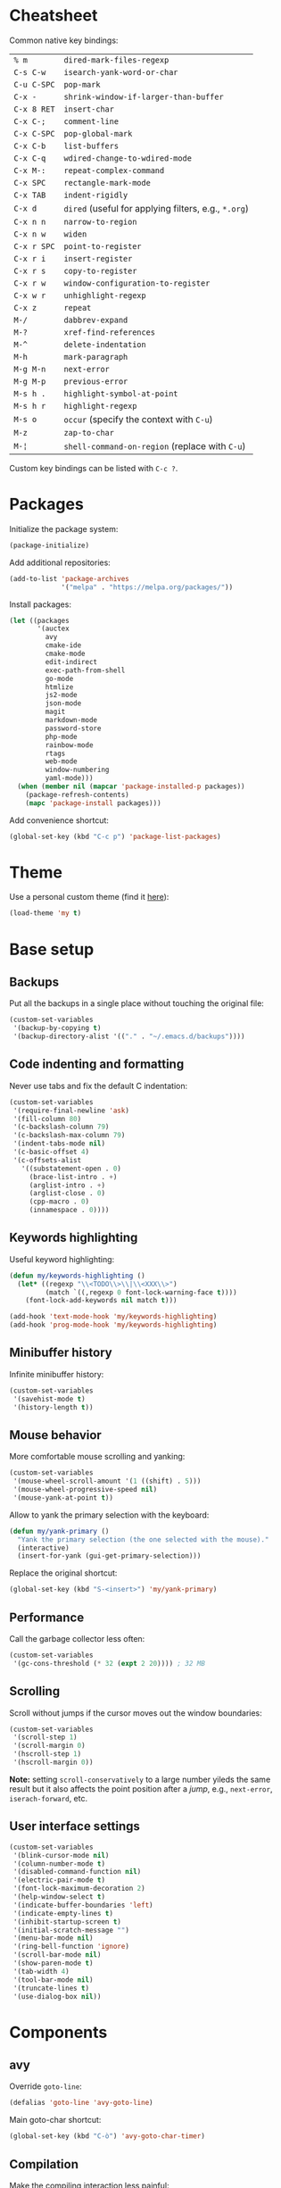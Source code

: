 * Cheatsheet

Common native key bindings:

| ~% m~       | ~dired-mark-files-regexp~                            |
| ~C-s C-w~   | ~isearch-yank-word-or-char~                          |
| ~C-u C-SPC~ | ~pop-mark~                                           |
| ~C-x -~     | ~shrink-window-if-larger-than-buffer~                |
| ~C-x 8 RET~ | ~insert-char~                                        |
| ~C-x C-;~   | ~comment-line~                                       |
| ~C-x C-SPC~ | ~pop-global-mark~                                    |
| ~C-x C-b~   | ~list-buffers~                                       |
| ~C-x C-q~   | ~wdired-change-to-wdired-mode~                       |
| ~C-x M-:~   | ~repeat-complex-command~                             |
| ~C-x SPC~   | ~rectangle-mark-mode~                                |
| ~C-x TAB~   | ~indent-rigidly~                                     |
| ~C-x d~     | ~dired~ (useful for applying filters, e.g., ~*.org~) |
| ~C-x n n~   | ~narrow-to-region~                                   |
| ~C-x n w~   | ~widen~                                              |
| ~C-x r SPC~ | ~point-to-register~                                  |
| ~C-x r i~   | ~insert-register~                                    |
| ~C-x r s~   | ~copy-to-register~                                   |
| ~C-x r w~   | ~window-configuration-to-register~                   |
| ~C-x w r~   | ~unhighlight-regexp~                                 |
| ~C-x z~     | ~repeat~                                             |
| ~M-/~       | ~dabbrev-expand~                                     |
| ~M-?~       | ~xref-find-references~                               |
| ~M-^~       | ~delete-indentation~                                 |
| ~M-h~       | ~mark-paragraph~                                     |
| ~M-g M-n~   | ~next-error~                                         |
| ~M-g M-p~   | ~previous-error~                                     |
| ~M-s h .~   | ~highlight-symbol-at-point~                          |
| ~M-s h r~   | ~highlight-regexp~                                   |
| ~M-s o~     | ~occur~ (specify the context with ~C-u~)             |
| ~M-z~       | ~zap-to-char~                                        |
| ~M-¦~       | ~shell-command-on-region~ (replace with ~C-u~)       |

Custom key bindings can be listed with ~C-c ?~.

* Packages

Initialize the package system:

#+BEGIN_SRC emacs-lisp
(package-initialize)
#+END_SRC

Add additional repositories:

#+BEGIN_SRC emacs-lisp
(add-to-list 'package-archives
             '("melpa" . "https://melpa.org/packages/"))
#+END_SRC

Install packages:

#+BEGIN_SRC emacs-lisp
(let ((packages
       '(auctex
         avy
         cmake-ide
         cmake-mode
         edit-indirect
         exec-path-from-shell
         go-mode
         htmlize
         js2-mode
         json-mode
         magit
         markdown-mode
         password-store
         php-mode
         rainbow-mode
         rtags
         web-mode
         window-numbering
         yaml-mode)))
  (when (member nil (mapcar 'package-installed-p packages))
    (package-refresh-contents)
    (mapc 'package-install packages)))
#+END_SRC

Add convenience shortcut:

#+BEGIN_SRC emacs-lisp
(global-set-key (kbd "C-c p") 'package-list-packages)
#+END_SRC

* Theme

Use a personal custom theme (find it [[file:my-theme.el][here]]):

#+BEGIN_SRC emacs-lisp
(load-theme 'my t)
#+END_SRC

* Base setup

** Backups

Put all the backups in a single place without touching the original file:

#+BEGIN_SRC emacs-lisp
(custom-set-variables
 '(backup-by-copying t)
 '(backup-directory-alist '(("." . "~/.emacs.d/backups"))))
#+END_SRC

** Code indenting and formatting

Never use tabs and fix the default C indentation:

#+BEGIN_SRC emacs-lisp
(custom-set-variables
 '(require-final-newline 'ask)
 '(fill-column 80)
 '(c-backslash-column 79)
 '(c-backslash-max-column 79)
 '(indent-tabs-mode nil)
 '(c-basic-offset 4)
 '(c-offsets-alist
   '((substatement-open . 0)
     (brace-list-intro . +)
     (arglist-intro . +)
     (arglist-close . 0)
     (cpp-macro . 0)
     (innamespace . 0))))
#+END_SRC

** Keywords highlighting

Useful keyword highlighting:

#+BEGIN_SRC emacs-lisp
(defun my/keywords-highlighting ()
  (let* ((regexp "\\<TODO\\>\\|\\<XXX\\>")
         (match `((,regexp 0 font-lock-warning-face t))))
    (font-lock-add-keywords nil match t)))

(add-hook 'text-mode-hook 'my/keywords-highlighting)
(add-hook 'prog-mode-hook 'my/keywords-highlighting)
#+END_SRC

** Minibuffer history

Infinite minibuffer history:

#+BEGIN_SRC emacs-lisp
(custom-set-variables
 '(savehist-mode t)
 '(history-length t))
#+END_SRC

** Mouse behavior

More comfortable mouse scrolling and yanking:

#+BEGIN_SRC emacs-lisp
(custom-set-variables
 '(mouse-wheel-scroll-amount '(1 ((shift) . 5)))
 '(mouse-wheel-progressive-speed nil)
 '(mouse-yank-at-point t))
#+END_SRC

Allow to yank the primary selection with the keyboard:

#+BEGIN_SRC emacs-lisp
(defun my/yank-primary ()
  "Yank the primary selection (the one selected with the mouse)."
  (interactive)
  (insert-for-yank (gui-get-primary-selection)))
#+END_SRC

Replace the original shortcut:

#+BEGIN_SRC emacs-lisp
(global-set-key (kbd "S-<insert>") 'my/yank-primary)
#+END_SRC

** Performance

Call the garbage collector less often:

#+BEGIN_SRC emacs-lisp
(custom-set-variables
 '(gc-cons-threshold (* 32 (expt 2 20)))) ; 32 MB
#+END_SRC

** Scrolling

Scroll without jumps if the cursor moves out the window boundaries:

#+BEGIN_SRC emacs-lisp
(custom-set-variables
 '(scroll-step 1)
 '(scroll-margin 0)
 '(hscroll-step 1)
 '(hscroll-margin 0))
#+END_SRC

**Note:** setting ~scroll-conservatively~ to a large number yileds the same result but it also affects the point position after a /jump/, e.g., ~next-error~, ~iserach-forward~, etc.

** User interface settings

#+BEGIN_SRC emacs-lisp
(custom-set-variables
 '(blink-cursor-mode nil)
 '(column-number-mode t)
 '(disabled-command-function nil)
 '(electric-pair-mode t)
 '(font-lock-maximum-decoration 2)
 '(help-window-select t)
 '(indicate-buffer-boundaries 'left)
 '(indicate-empty-lines t)
 '(inhibit-startup-screen t)
 '(initial-scratch-message "")
 '(menu-bar-mode nil)
 '(ring-bell-function 'ignore)
 '(scroll-bar-mode nil)
 '(show-paren-mode t)
 '(tab-width 4)
 '(tool-bar-mode nil)
 '(truncate-lines t)
 '(use-dialog-box nil))
#+END_SRC

* Components

** avy

Override ~goto-line~:

#+BEGIN_SRC emacs-lisp
(defalias 'goto-line 'avy-goto-line)
#+END_SRC

Main goto-char shortcut:

#+BEGIN_SRC emacs-lisp
(global-set-key (kbd "C-ò") 'avy-goto-char-timer)
#+END_SRC

** Compilation

Make the compiling interaction less painful:

#+BEGIN_SRC emacs-lisp
(custom-set-variables
 '(compile-command "make")
 '(compilation-scroll-output 'first-error)
 '(compilation-always-kill t)
 '(compilation-disable-input t))
#+END_SRC

Ensure that the compilation messages are nicely readable:

#+BEGIN_SRC emacs-lisp
(add-hook 'compilation-mode-hook 'visual-line-mode)
#+END_SRC

Add a recompilation helper:

#+BEGIN_SRC emacs-lisp
(defun my/smart-compile ()
  "Recompile or prompt a new compilation."
  (interactive)
  (if (local-variable-p 'compile-command)
      (compile compile-command)
    (if (get-buffer "*compilation*")
        (recompile)
      (call-interactively 'compile))))
#+END_SRC

Add convenience shortcuts:

#+BEGIN_SRC emacs-lisp
(global-set-key (kbd "C-c c") 'my/smart-compile)
(global-set-key (kbd "C-c C") 'compile)
#+END_SRC

** C/C++ IDE

This requires the [[https://github.com/Andersbakken/rtags][rtags]] external dependency and works out-of-the-box with CMake projects.

#+BEGIN_SRC emacs-lisp
(require 'rtags)
(cmake-ide-setup)
#+END_SRC

It should be enough to just navigate a project to take advantage of ~rtags~. The following enables the standard ~rtags~ convenience shortcuts (prefix ~C-c r~):

#+BEGIN_SRC emacs-lisp
(rtags-enable-standard-keybindings)
#+END_SRC

** Dired

Use the native Emacs Lisp ~ls~ program emulation:

#+BEGIN_SRC emacs-lisp
(require 'ls-lisp)

(custom-set-variables
 '(ls-lisp-use-insert-directory-program nil))
#+END_SRC

Group directories first and tune the displayed information:

#+BEGIN_SRC emacs-lisp
(custom-set-variables
 '(ls-lisp-dirs-first t)
 '(ls-lisp-use-localized-time-format t)
 '(ls-lisp-verbosity '(uid gid)))
#+END_SRC

** Easy customization interface

Avoid that Emacs messes up the configuration files:

#+BEGIN_SRC emacs-lisp
(custom-set-variables
 '(custom-file "/dev/null"))
#+END_SRC

This basically inhibit the "Save for Future Sessions" feature; saving the above file and manually loading it will not work either.

** ERC

Disable hard fill:

#+BEGIN_SRC emacs-lisp
(custom-set-variables
 '(erc-modules '(completion
                 autojoin
                 button
                 irccontrols
                 list
                 match
                 menu
                 move-to-prompt
                 netsplit
                 networks
                 noncommands
                 readonly
                 ring
                 stamp
                 track)))
#+END_SRC

Enable visual indentation instead:

#+BEGIN_SRC emacs-lisp
(add-hook 'erc-mode-hook 'visual-line-mode)
#+END_SRC

Make track mode less noisy:

#+BEGIN_SRC emacs-lisp
(custom-set-variables
 '(erc-track-exclude-types '("JOIN" "KICK" "NICK" "PART" "QUIT" "MODE")))
#+END_SRC

Set the timestamp on the left and always visible:

#+BEGIN_SRC emacs-lisp
(custom-set-variables
 '(erc-insert-timestamp-function 'erc-insert-timestamp-left)
 '(erc-timestamp-format "[%H:%M] ")
 '(erc-timestamp-only-if-changed-flag nil))
#+END_SRC

Disable automatic point recentering so that the prompt stays still (see ~C-h v scroll-conservatively~ for the magic number):

#+BEGIN_SRC emacs-lisp
(add-hook 'erc-mode-hook
          (lambda ()
            (set (make-local-variable 'scroll-conservatively) 101)))
#+END_SRC

Automatic [[https://freenode.net/][Freenode]] connection:

#+BEGIN_SRC emacs-lisp
(defun my/irc ()
  (interactive)
  (let* ((credentials (split-string (password-store-get "Freenode")))
         (nick (nth 0 credentials))
         (password (nth 1 credentials)))
    (erc
     :server "irc.freenode.net"
     :port 6667
     :nick nick
     :password password)))
#+END_SRC

Credentials are fetched from [[https://www.passwordstore.org/][pass]] (a graphical pinentry for GPG must be available, e.g., ~pinentry-qt~ and ~pinentry-mac~).

Setup the autojoin list:

#+BEGIN_SRC emacs-lisp
(custom-set-variables
 '(erc-autojoin-channels-alist '(("freenode.net$" . ("#emacs")))))
#+END_SRC

Add convenience shortcut:

#+BEGIN_SRC emacs-lisp
(global-set-key (kbd "C-c i") 'my/irc)
#+END_SRC

** Eshell

Nicer prompt for Eshell:

#+BEGIN_SRC emacs-lisp
(defun my/eshell-prompt-function ()
  (format "%s\n%s "
          (abbreviate-file-name (eshell/pwd))
          (if (= (user-uid) 0) "#" "$")))

(custom-set-variables
 '(eshell-banner-message "")
 '(eshell-prompt-regexp "^[$#] ")
 '(eshell-prompt-function 'my/eshell-prompt-function))
#+END_SRC

Add convenience shortcut:

#+BEGIN_SRC emacs-lisp
(global-set-key (kbd "C-c e") 'eshell)
#+END_SRC

** Grep

Ignore Node.js folder in searches:

#+BEGIN_SRC emacs-lisp
(eval-after-load "grep"
  '(add-to-list 'grep-find-ignored-directories "node_modules"))
#+END_SRC

Use a cleaner ~rgrep~ output by hiding the command:

#+BEGIN_SRC emacs-lisp
(defun my/rgrep-fix (&rest ignore)
  (save-excursion
    (with-current-buffer grep-last-buffer
      (goto-line 5) ; manually checked
      (narrow-to-region (point) (point-max)))))

(advice-add 'rgrep :after 'my/rgrep-fix)
#+END_SRC

Add convenience shortcut:

#+BEGIN_SRC emacs-lisp
(global-set-key (kbd "C-c g") 'rgrep)
#+END_SRC

** HTML

Associate ~web-mode~:

#+BEGIN_SRC emacs-lisp
(add-to-list 'auto-mode-alist '("\\.html?\\'" . web-mode))
#+END_SRC

** IBuffer

Do not annoy with trivial confirmations:

#+BEGIN_SRC emacs-lisp
(custom-set-variables
 '(ibuffer-expert t))
#+END_SRC

Use ~ibuffer~ instead of ~list-buffer~:

#+BEGIN_SRC emacs-lisp
(defalias 'list-buffers 'ibuffer)
#+END_SRC

** Ispell

#+BEGIN_SRC emacs-lisp
(custom-set-variables
 '(ispell-silently-savep t))
#+END_SRC

#+BEGIN_SRC emacs-lisp
(add-to-list 'safe-local-eval-forms
             '(setq ispell-personal-dictionary
                    (concat default-directory ".dictionary")))
#+END_SRC

The above allows to safely set a per-directory personal dictionary (~.dir-locals.el~), for example:

#+BEGIN_SRC emacs-lisp :tangle no
((nil . ((ispell-local-dictionary . "english")
         (eval . (setq ispell-personal-dictionary
                       (concat default-directory ".dictionary"))))))
#+END_SRC

** JavaScript

Associate ~js2-mode~:

#+BEGIN_SRC emacs-lisp
(add-to-list 'auto-mode-alist '("\\.js\\'" . js2-mode))
(add-to-list 'interpreter-mode-alist '("node" . js2-mode))
#+END_SRC

** Magit

Use magit for external ~git commit~ and enable spell checking:

#+BEGIN_SRC emacs-lisp
(global-git-commit-mode)
(add-hook 'git-commit-setup-hook 'git-commit-turn-on-flyspell)
#+END_SRC

Add convenience shortcut:

#+BEGIN_SRC emacs-lisp
(global-set-key (kbd "C-c s") 'magit-status)
#+END_SRC

** Org-mode

Ensure spacing coherence and fix indentation:

#+BEGIN_SRC emacs-lisp
(custom-set-variables
 '(org-src-preserve-indentation t)
 '(org-src-tab-acts-natively t)
 '(org-startup-folded nil)
 '(org-cycle-separator-lines 1)
 '(org-blank-before-new-entry '((heading . t) (plain-list-item))))
#+END_SRC

Use visual indentation by default:

#+BEGIN_SRC emacs-lisp
(add-hook 'org-mode-hook 'visual-line-mode)
#+END_SRC

** Python

Force Python 3 sessions:

#+BEGIN_SRC emacs-lisp
(custom-set-variables
 '(python-shell-interpreter "python3"))
#+END_SRC

** save-place

#+BEGIN_SRC emacs-lisp
(custom-set-variables
 '(save-place-mode t))
#+END_SRC

** Term

Shell terminal helper:

#+BEGIN_SRC emacs-lisp
(defun my/shell-terminal ()
  "Run a shell terminal without prompt."
  (interactive)
  (term (getenv "SHELL")))
#+END_SRC

Add convenience shortcut:

#+BEGIN_SRC emacs-lisp
(global-set-key (kbd "C-c t") 'my/shell-terminal)
#+END_SRC

** window-numbering

#+BEGIN_SRC emacs-lisp
(custom-set-variables
 '(window-numbering-mode t))
#+END_SRC

** Winner

#+BEGIN_SRC emacs-lisp
(custom-set-variables
 '(winner-mode t))
#+END_SRC

Replace convenience shortcuts:

#+BEGIN_SRC emacs-lisp
(global-set-key (kbd "C-c w u") 'winner-undo)
(global-set-key (kbd "C-c w r") 'winner-redo)
#+END_SRC

** WoMan

Fill the whole frame on creation or refresh with ~R~.

#+BEGIN_SRC emacs-lisp
(custom-set-variables
 '(woman-fill-frame t))
#+END_SRC

** Zoom

Use a local copy since it is still in active development:

#+BEGIN_SRC emacs-lisp
(require 'zoom "~/dev/zoom/zoom.el")
#+END_SRC

Use a bigger target size and resize temp buffers anyway:

#+BEGIN_SRC emacs-lisp
(custom-set-variables
 '(zoom-mode t)
 '(zoom-size '(90 . 30))
 '(temp-buffer-resize-mode t))
#+END_SRC

* Overrides

** Automatic whitespace management

Define a local minor mode that deletes trailing whitespaces on save if enabled:

#+BEGIN_SRC emacs-lisp
(defun my/trim-whitespace--handler ()
  "Delete trailing whitespaces if `my/trim-whitespace-mode' is enabled."
  (when my/trim-whitespace-mode
    (delete-trailing-whitespace)))

(define-minor-mode my/trim-whitespace-mode
  "Delete trailing whitespaces on save."
  :init-value t
  :lighter " W"
  (my/trim-whitespace--handler))

(add-hook 'before-save-hook 'my/trim-whitespace--handler)
#+END_SRC

Add convenience shortcut:

#+BEGIN_SRC emacs-lisp
(global-set-key (kbd "C-c d") 'my/trim-whitespace-mode)
#+END_SRC

** Custom paragraph motions

The default key bindings with an Italian keyboard are crazy, plus due to ghosting not every keyboard is able to process such sequences:

#+BEGIN_SRC emacs-lisp
(global-set-key (kbd "M-p") 'backward-paragraph)
(global-set-key (kbd "M-n") 'forward-paragraph)
#+END_SRC

** Disable /bad/ keys

This minor mode is a best-effort attempt to force the user to avoid keys located outside the main keyboard block.

#+BEGIN_SRC emacs-lisp
(define-minor-mode my/disable-bad-keys-mode
  "Disable bad keys."
  :init-value t
  :keymap (let ((map (make-sparse-keymap)))
            (dolist (key '("<deletechar>"
                           "<home>" "<end>" "<prior>" "<next>"
                           "<up>" "<down>" "<left>" "<right>"))
              (dolist (mod '("" "C-" "M-" "C-M-"))
                (let ((keystroke (kbd (concat mod key))))
                  (define-key map keystroke 'ignore))))
            map))
#+END_SRC

Add convenience shortcut:

#+BEGIN_SRC emacs-lisp
(global-set-key (kbd "C-c b") 'my/disable-bad-keys-mode)
#+END_SRC

** Easy ~revert-buffer~

Revert the current buffer without confirmation:

#+BEGIN_SRC emacs-lisp
(defun my/force-revert-buffer ()
  "Revert buffer without confirmation."
  (interactive)
  (revert-buffer t t))
#+END_SRC

Add convenience shortcut:

#+BEGIN_SRC emacs-lisp
(global-set-key (kbd "C-c R") 'my/force-revert-buffer)
#+END_SRC

** Platform-specific setup/fixes

*** macOS fixes

#+BEGIN_SRC emacs-lisp
(when (eq system-type 'darwin)
#+END_SRC

Use the correct ~$PATH~ environment variable:

#+BEGIN_SRC emacs-lisp
  (exec-path-from-shell-initialize)
#+END_SRC

Use the right meta key natively so to allow typing fancy glyphs:

#+BEGIN_SRC emacs-lisp
  (custom-set-variables
   '(mac-right-option-modifier 'none))
#+END_SRC

Use a bigger font size to compensate the retina screen:

#+BEGIN_SRC emacs-lisp
  (custom-set-faces
   '(default ((t (:height 150))))))
#+END_SRC

*** Terminal

Use custom window separator character in terminal mode:

#+BEGIN_SRC emacs-lisp
(set-display-table-slot standard-display-table 'vertical-border #x2502)
#+END_SRC

*** GUI

Avoid suspend-frame in GUI mode:

#+BEGIN_SRC emacs-lisp
(advice-add 'iconify-or-deiconify-frame :before-until 'display-graphic-p)
#+END_SRC

**Note:** the check must be performed /live/ because it should work even if the Emacs server is used.
